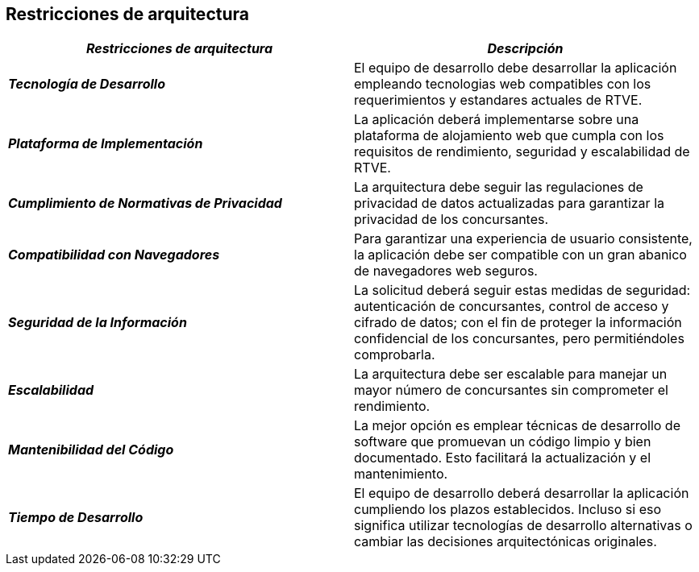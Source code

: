[[section-architecture-constraints]]
== Restricciones de arquitectura

|===
| *_Restricciones de arquitectura_* | *_Descripción_*

| *_Tecnología de Desarrollo_* | El equipo de desarrollo debe desarrollar la aplicación empleando tecnologias web compatibles con los requerimientos y estandares actuales de RTVE.

| *_Plataforma de Implementación_* | La aplicación deberá implementarse sobre una plataforma de alojamiento web que cumpla con los requisitos de rendimiento, seguridad y escalabilidad de RTVE.

| *_Cumplimiento de Normativas de Privacidad_* | La arquitectura debe seguir las regulaciones de privacidad de datos actualizadas para garantizar la privacidad de los concursantes.

| *_Compatibilidad con Navegadores_* | Para garantizar una experiencia de usuario consistente, la aplicación debe ser compatible con un gran abanico de navegadores web seguros.

| *_Seguridad de la Información_* | La solicitud deberá seguir estas medidas de seguridad: autenticación de concursantes, control de acceso y cifrado de datos; con el fin de proteger la información confidencial de los concursantes, pero permitiéndoles comprobarla.

| *_Escalabilidad_* | La arquitectura debe ser escalable para manejar un mayor número de concursantes sin comprometer el rendimiento.

| *_Mantenibilidad del Código_* | La mejor opción es emplear técnicas de desarrollo de software que promuevan un código limpio y bien documentado. Esto facilitará la actualización y el mantenimiento.

| *_Tiempo de Desarrollo_* | El equipo de desarrollo deberá desarrollar la aplicación cumpliendo los plazos establecidos. Incluso si eso significa utilizar tecnologías de desarrollo alternativas o cambiar las decisiones arquitectónicas originales.

|===
